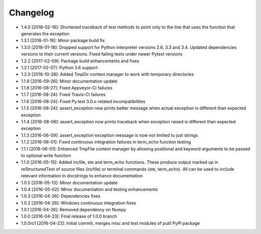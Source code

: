 .. CHANGELOG.rst
.. Copyright (c) 2013-2018 Pablo Acosta-Serafini
.. See LICENSE for details

Changelog
=========

* 1.4.0 [2018-02-16]: Shortened traceback of test methods to point only to the
  line that uses the function that generates the exception

* 1.3.1 [2018-01-18]: Minor package build fix

* 1.3.0 [2018-01-18]: Dropped support for Python interpreter versions 2.6, 3.3
  and 3.4. Updated dependencies versions to their current versions. Fixed
  failing tests under newer Pytest versions

* 1.2.2 [2017-02-09]: Package build enhancements and fixes

* 1.2.1 [2017-02-07]: Python 3.6 support

* 1.2.0 [2016-10-28]: Added TmpDir context manager to work with temporary
  directories

* 1.1.9 [2016-09-26]: Minor documentation update

* 1.1.8 [2016-08-27]: Fixed Appveyor-CI failures

* 1.1.7 [2016-08-24]: Fixed Travis-CI failures

* 1.1.6 [2016-08-24]: Fixed Py.test 3.0.x-related incompatibilities

* 1.1.5 [2016-08-24]: assert_exception now prints better message when actual
  exception is different than expected exception

* 1.1.4 [2016-08-06]: assert_exception now prints traceback when exception
  raised is different than expected exception

* 1.1.3 [2016-06-09]: assert_exception exception message is now not limited to
  just strings

* 1.1.2 [2016-06-01]: Fixed continuous integration failures in term_echo
  function testing

* 1.1.1 [2016-06-01]: Enhanced TmpFile context manager by allowing positional
  and keyword arguments to be passed to optional write function

* 1.1.0 [2016-05-15]: Added incfile, ste and term_echo functions. These produce
  output marked up in reStructuredText of source files (incfile) or terminal
  commands (ste, term_echo). All can be used to include relevant information in
  docstrings to enhance documentation

* 1.0.5 [2016-05-13]: Minor documentation update

* 1.0.4 [2016-05-02]: Minor documentation and testing enhancements

* 1.0.3 [2016-04-26]: Dependencies fixes

* 1.0.2 [2016-04-26]: Windows continuous integration fixes

* 1.0.1 [2016-04-26]: Removed dependency on Numpy

* 1.0.0 [2016-04-23]: Final release of 1.0.0 branch

* 1.0.0rc1 [2016-04-22]: Initial commit, merges misc and test modules of putil
  PyPI package
